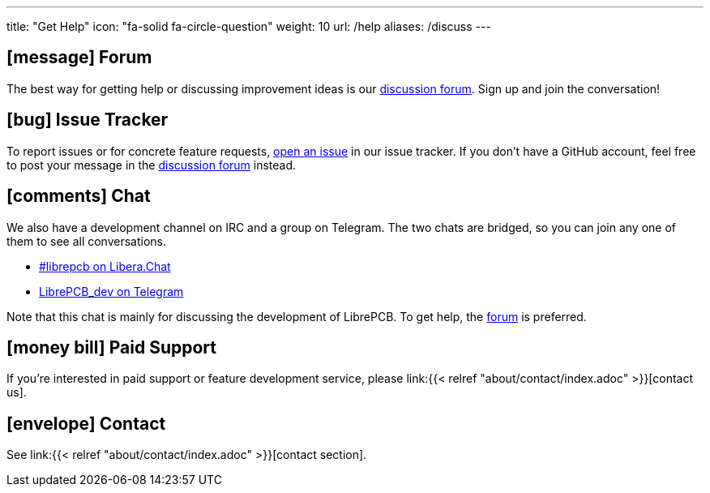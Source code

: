---
title: "Get Help"
icon: "fa-solid fa-circle-question"
weight: 10
url: /help
aliases: /discuss
---

== icon:message[] Forum

The best way for getting help or discussing improvement ideas is our
https://librepcb.discourse.group/[discussion forum]. Sign up and join the
conversation!

== icon:bug[] Issue Tracker

To report issues or for concrete feature requests,
https://github.com/LibrePCB/LibrePCB/issues[open an issue] in our issue
tracker. If you don't have a GitHub account, feel free to post your message
in the https://librepcb.discourse.group/[discussion forum] instead.

== icon:comments[] Chat

We also have a development channel on IRC and a group on Telegram. The two
chats are bridged, so you can join any one of them to see all conversations.

* https://web.libera.chat?channels=#librepcb[#librepcb on Libera.Chat]
* https://telegram.me/LibrePCB_dev[LibrePCB_dev on Telegram]

Note that this chat is mainly for discussing the development of LibrePCB. To
get help, the https://librepcb.discourse.group/[forum] is preferred.

== icon:money-bill[] Paid Support

If you're interested in paid support or feature development service, please
link:{{< relref "about/contact/index.adoc" >}}[contact us].


== icon:envelope[] Contact

See link:{{< relref "about/contact/index.adoc" >}}[contact section].

